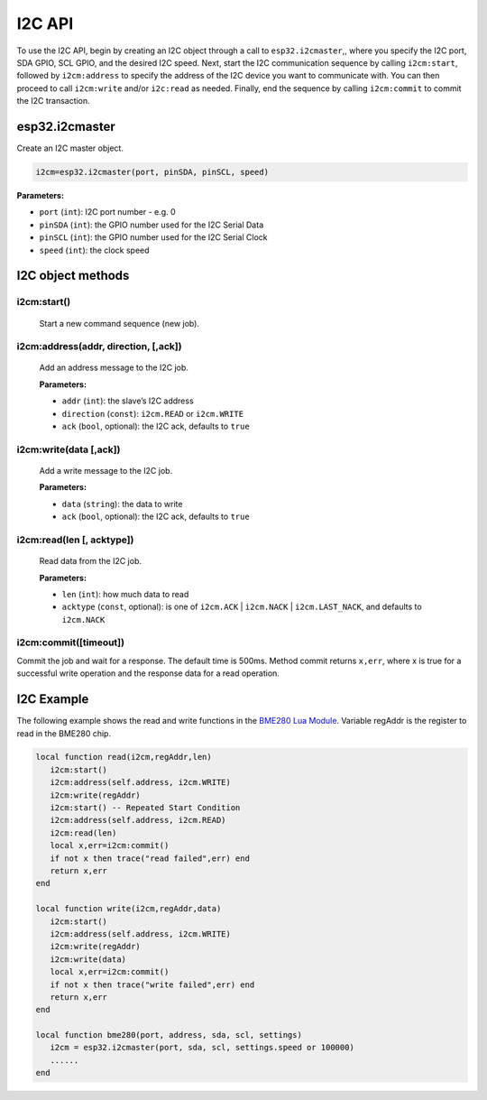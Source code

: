 I2C API
========================

To use the I2C API, begin by creating an I2C object through a call to ``esp32.i2cmaster``,, where you specify the I2C port, SDA GPIO, SCL GPIO, and the desired I2C speed. Next, start the I2C communication sequence by calling ``i2cm:start``, followed by ``i2cm:address`` to specify the address of the I2C device you want to communicate with. You can then proceed to call ``i2cm:write`` and/or ``i2c:read`` as needed. Finally, end the sequence by calling ``i2cm:commit`` to commit the I2C transaction.


esp32.i2cmaster
----------------

Create an I2C master object.

.. code-block:: lua

   i2cm=esp32.i2cmaster(port, pinSDA, pinSCL, speed)


**Parameters:**

- ``port`` (``int``): I2C port number - e.g. 0
- ``pinSDA`` (``int``): the GPIO number used for the I2C Serial Data 
- ``pinSCL`` (``int``): the GPIO number used for the I2C Serial Clock
- ``speed`` (``int``): the clock speed

I2C object methods
------------------

i2cm:start()
~~~~~~~~~~~~~~~~

    Start a new command sequence (new job).

i2cm:address(addr, direction, [,ack])
~~~~~~~~~~~~~~~~~~~~~~~~~~~~~~~~~~~~~~
    Add an address message to the I2C job.

    **Parameters:**

    - ``addr`` (``int``): the slave’s I2C address
    - ``direction`` (``const``): ``i2cm.READ`` or ``i2cm.WRITE``
    - ``ack`` (``bool``, optional): the I2C ack, defaults to ``true``

i2cm:write(data [,ack])
~~~~~~~~~~~~~~~~~~~~~~~~

    Add a write message to the I2C job.

    **Parameters:**

    - ``data`` (``string``): the data to write
    - ``ack`` (``bool``, optional): the I2C ack, defaults to ``true``

i2cm:read(len [, acktype])
~~~~~~~~~~~~~~~~~~~~~~~~~~~

    Read data from the I2C job.

    **Parameters:**

    - ``len`` (``int``): how much data to read
    - ``acktype`` (``const``, optional): is one of ``i2cm.ACK`` | ``i2cm.NACK`` | ``i2cm.LAST_NACK``, and defaults to ``i2cm.NACK``

i2cm:commit([timeout])
~~~~~~~~~~~~~~~~~~~~~~~

Commit the job and wait for a response. The default time is 500ms. Method commit returns ``x,err``, where x is true for a successful write operation and the response data for a read operation.

I2C Example
------------------

The following example shows the read and write functions in the `BME280 Lua Module <https://github.com/RealTimeLogic/LspAppMgr-ESP32/blob/master/Lua-Examples/bme280.lua>`_. Variable regAddr is the register to read in the BME280 chip.


.. code-block:: lua

    local function read(i2cm,regAddr,len)
       i2cm:start()
       i2cm:address(self.address, i2cm.WRITE)
       i2cm:write(regAddr)
       i2cm:start() -- Repeated Start Condition
       i2cm:address(self.address, i2cm.READ)
       i2cm:read(len)
       local x,err=i2cm:commit()
       if not x then trace("read failed",err) end
       return x,err
    end
    
    local function write(i2cm,regAddr,data)
       i2cm:start()
       i2cm:address(self.address, i2cm.WRITE)
       i2cm:write(regAddr)
       i2cm:write(data)
       local x,err=i2cm:commit()
       if not x then trace("write failed",err) end
       return x,err
    end
    
    local function bme280(port, address, sda, scl, settings)
       i2cm = esp32.i2cmaster(port, sda, scl, settings.speed or 100000)
       ......
    end
